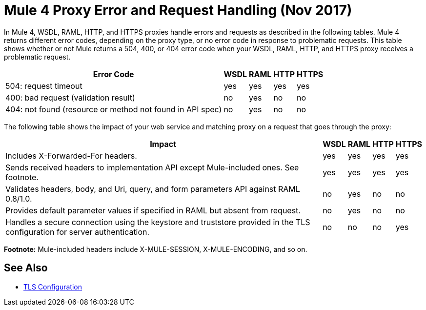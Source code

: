 = Mule 4 Proxy Error and Request Handling (Nov 2017)

In Mule 4, WSDL, RAML, HTTP, and HTTPS proxies handle errors and requests as described in the following tables. Mule 4 returns different error codes, depending on the proxy type, or no error code in response to problematic requests. This table shows whether or not Mule returns a 504, 400, or 404 error code when your WSDL, RAML, HTTP, and HTTPS proxy receives a problematic request.

[%header%autowidth.spread]
|===
| Error Code | WSDL | RAML | HTTP | HTTPS 
| 504: request timeout                                                                                                | yes  | yes  | yes  | yes   
| 400: bad request (validation result)                                                                                | no   | yes  | no   | no    
| 404: not found (resource or method not found in API spec)                                                           | no   | yes  | no   | no    
|===

The following table shows the impact of your web service and matching proxy on a request that goes through the proxy:

[%header%autowidth.spread]
|===
| Impact | WSDL | RAML | HTTP | HTTPS 
| Includes X-Forwarded-For headers.                                                                                           | yes  | yes  | yes  | yes   
| Sends received headers to implementation API except Mule-included ones. See footnote.                                                     | yes  | yes  | yes  | yes   
| Validates headers, body, and Uri, query, and  form parameters API against RAML 0.8/1.0.                                     | no   | yes  | no   | no    
| Provides default parameter values if specified in RAML but absent from request.                                             | no   | yes  | no   | no    
| Handles a secure connection using the keystore and truststore provided in the TLS configuration for server authentication. | no   | no   | no   | yes   
|===

*Footnote:* Mule-included headers include X-MULE-SESSION, X-MULE-ENCODING, and so on.

== See Also

* link:https://mule4-docs.mulesoft.com/mule-user-guide/v/4.0/tls-configuration[TLS Configuration]


